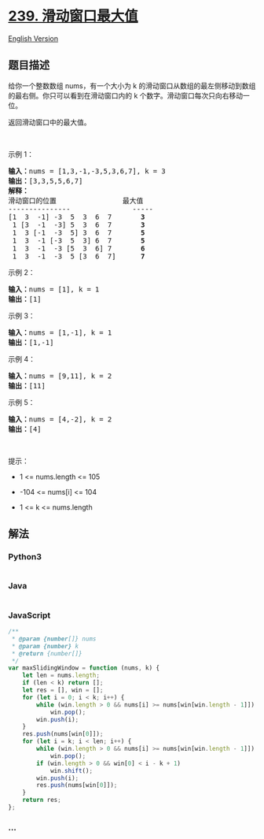 * [[https://leetcode-cn.com/problems/sliding-window-maximum][239.
滑动窗口最大值]]
  :PROPERTIES:
  :CUSTOM_ID: 滑动窗口最大值
  :END:
[[./solution/0200-0299/0239.Sliding Window Maximum/README_EN.org][English
Version]]

** 题目描述
   :PROPERTIES:
   :CUSTOM_ID: 题目描述
   :END:

#+begin_html
  <!-- 这里写题目描述 -->
#+end_html

#+begin_html
  <p>
#+end_html

给你一个整数数组
nums，有一个大小为 k 的滑动窗口从数组的最左侧移动到数组的最右侧。你只可以看到在滑动窗口内的
k 个数字。滑动窗口每次只向右移动一位。

#+begin_html
  </p>
#+end_html

#+begin_html
  <p>
#+end_html

返回滑动窗口中的最大值。

#+begin_html
  </p>
#+end_html

#+begin_html
  <p>
#+end_html

 

#+begin_html
  </p>
#+end_html

#+begin_html
  <p>
#+end_html

示例 1：

#+begin_html
  </p>
#+end_html

#+begin_html
  <pre>
  <b>输入：</b>nums = [1,3,-1,-3,5,3,6,7], k = 3
  <b>输出：</b>[3,3,5,5,6,7]
  <b>解释：</b>
  滑动窗口的位置                最大值
  ---------------               -----
  [1  3  -1] -3  5  3  6  7       <strong>3</strong>
   1 [3  -1  -3] 5  3  6  7       <strong>3</strong>
   1  3 [-1  -3  5] 3  6  7      <strong> 5</strong>
   1  3  -1 [-3  5  3] 6  7       <strong>5</strong>
   1  3  -1  -3 [5  3  6] 7       <strong>6</strong>
   1  3  -1  -3  5 [3  6  7]      <strong>7</strong>
  </pre>
#+end_html

#+begin_html
  <p>
#+end_html

示例 2：

#+begin_html
  </p>
#+end_html

#+begin_html
  <pre>
  <b>输入：</b>nums = [1], k = 1
  <b>输出：</b>[1]
  </pre>
#+end_html

#+begin_html
  <p>
#+end_html

示例 3：

#+begin_html
  </p>
#+end_html

#+begin_html
  <pre>
  <b>输入：</b>nums = [1,-1], k = 1
  <b>输出：</b>[1,-1]
  </pre>
#+end_html

#+begin_html
  <p>
#+end_html

示例 4：

#+begin_html
  </p>
#+end_html

#+begin_html
  <pre>
  <b>输入：</b>nums = [9,11], k = 2
  <b>输出：</b>[11]
  </pre>
#+end_html

#+begin_html
  <p>
#+end_html

示例 5：

#+begin_html
  </p>
#+end_html

#+begin_html
  <pre>
  <b>输入：</b>nums = [4,-2], k = 2
  <b>输出：</b>[4]</pre>
#+end_html

#+begin_html
  <p>
#+end_html

 

#+begin_html
  </p>
#+end_html

#+begin_html
  <p>
#+end_html

提示：

#+begin_html
  </p>
#+end_html

#+begin_html
  <ul>
#+end_html

#+begin_html
  <li>
#+end_html

1 <= nums.length <= 105

#+begin_html
  </li>
#+end_html

#+begin_html
  <li>
#+end_html

-104 <= nums[i] <= 104

#+begin_html
  </li>
#+end_html

#+begin_html
  <li>
#+end_html

1 <= k <= nums.length

#+begin_html
  </li>
#+end_html

#+begin_html
  </ul>
#+end_html

** 解法
   :PROPERTIES:
   :CUSTOM_ID: 解法
   :END:

#+begin_html
  <!-- 这里可写通用的实现逻辑 -->
#+end_html

#+begin_html
  <!-- tabs:start -->
#+end_html

*** *Python3*
    :PROPERTIES:
    :CUSTOM_ID: python3
    :END:

#+begin_html
  <!-- 这里可写当前语言的特殊实现逻辑 -->
#+end_html

#+begin_src python
#+end_src

*** *Java*
    :PROPERTIES:
    :CUSTOM_ID: java
    :END:

#+begin_html
  <!-- 这里可写当前语言的特殊实现逻辑 -->
#+end_html

#+begin_src java
#+end_src

*** *JavaScript*
    :PROPERTIES:
    :CUSTOM_ID: javascript
    :END:
#+begin_src js
  /**
   * @param {number[]} nums
   * @param {number} k
   * @return {number[]}
   */
  var maxSlidingWindow = function (nums, k) {
      let len = nums.length;
      if (len < k) return [];
      let res = [], win = [];
      for (let i = 0; i < k; i++) {
          while (win.length > 0 && nums[i] >= nums[win[win.length - 1]])
              win.pop();
          win.push(i);
      }
      res.push(nums[win[0]]);
      for (let i = k; i < len; i++) {
          while (win.length > 0 && nums[i] >= nums[win[win.length - 1]])
              win.pop();
          if (win.length > 0 && win[0] < i - k + 1)
              win.shift();
          win.push(i);
          res.push(nums[win[0]]);
      }
      return res;
  };
#+end_src

*** *...*
    :PROPERTIES:
    :CUSTOM_ID: section
    :END:
#+begin_example
#+end_example

#+begin_html
  <!-- tabs:end -->
#+end_html
